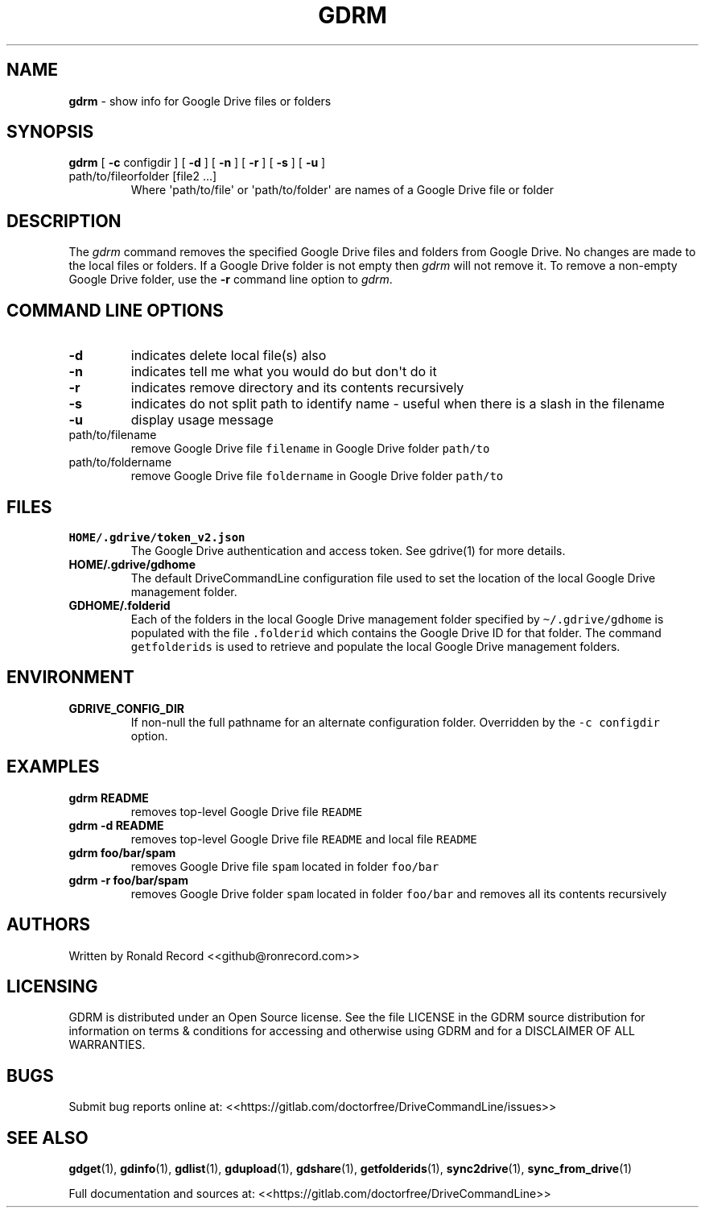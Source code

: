 .\" Automatically generated by Pandoc 2.16.2
.\"
.TH "GDRM" "1" "January 04, 2022" "gdrm 2.1.1" "User Manual"
.hy
.SH NAME
.PP
\f[B]gdrm\f[R] - show info for Google Drive files or folders
.SH SYNOPSIS
.TP
\f[B]gdrm\f[R] [ \f[B]-c\f[R] configdir ] [ \f[B]-d\f[R] ] [ \f[B]-n\f[R] ] [ \f[B]-r\f[R] ] [ \f[B]-s\f[R] ] [ \f[B]-u\f[R] ] path/to/fileorfolder [file2 ...]
Where \[aq]path/to/file\[aq] or \[aq]path/to/folder\[aq] are names of a
Google Drive file or folder
.SH DESCRIPTION
.PP
The \f[I]gdrm\f[R] command removes the specified Google Drive files and
folders from Google Drive.
No changes are made to the local files or folders.
If a Google Drive folder is not empty then \f[I]gdrm\f[R] will not
remove it.
To remove a non-empty Google Drive folder, use the \f[B]-r\f[R] command
line option to \f[I]gdrm\f[R].
.SH COMMAND LINE OPTIONS
.TP
\f[B]-d\f[R]
indicates delete local file(s) also
.TP
\f[B]-n\f[R]
indicates tell me what you would do but don\[aq]t do it
.TP
\f[B]-r\f[R]
indicates remove directory and its contents recursively
.TP
\f[B]-s\f[R]
indicates do not split path to identify name - useful when there is a
slash in the filename
.TP
\f[B]-u\f[R]
display usage message
.TP
path/to/filename
remove Google Drive file \f[C]filename\f[R] in Google Drive folder
\f[C]path/to\f[R]
.TP
path/to/foldername
remove Google Drive file \f[C]foldername\f[R] in Google Drive folder
\f[C]path/to\f[R]
.SH FILES
.TP
\f[B]HOME/.gdrive/token_v2.json\f[R]
The Google Drive authentication and access token.
See gdrive(1) for more details.
.TP
\f[B]HOME/.gdrive/gdhome\f[R]
The default DriveCommandLine configuration file used to set the location
of the local Google Drive management folder.
.TP
\f[B]GDHOME/.folderid\f[R]
Each of the folders in the local Google Drive management folder
specified by \f[C]\[ti]/.gdrive/gdhome\f[R] is populated with the file
\f[C].folderid\f[R] which contains the Google Drive ID for that folder.
The command \f[C]getfolderids\f[R] is used to retrieve and populate the
local Google Drive management folders.
.SH ENVIRONMENT
.TP
\f[B]GDRIVE_CONFIG_DIR\f[R]
If non-null the full pathname for an alternate configuration folder.
Overridden by the \f[C]-c configdir\f[R] option.
.SH EXAMPLES
.TP
\f[B]gdrm README\f[R]
removes top-level Google Drive file \f[C]README\f[R]
.TP
\f[B]gdrm -d README\f[R]
removes top-level Google Drive file \f[C]README\f[R] and local file
\f[C]README\f[R]
.TP
\f[B]gdrm foo/bar/spam\f[R]
removes Google Drive file \f[C]spam\f[R] located in folder
\f[C]foo/bar\f[R]
.TP
\f[B]gdrm -r foo/bar/spam\f[R]
removes Google Drive folder \f[C]spam\f[R] located in folder
\f[C]foo/bar\f[R] and removes all its contents recursively
.SH AUTHORS
.PP
Written by Ronald Record <<github@ronrecord.com>>
.SH LICENSING
.PP
GDRM is distributed under an Open Source license.
See the file LICENSE in the GDRM source distribution for information on
terms & conditions for accessing and otherwise using GDRM and for a
DISCLAIMER OF ALL WARRANTIES.
.SH BUGS
.PP
Submit bug reports online at:
<<https://gitlab.com/doctorfree/DriveCommandLine/issues>>
.SH SEE ALSO
.PP
\f[B]gdget\f[R](1), \f[B]gdinfo\f[R](1), \f[B]gdlist\f[R](1),
\f[B]gdupload\f[R](1), \f[B]gdshare\f[R](1), \f[B]getfolderids\f[R](1),
\f[B]sync2drive\f[R](1), \f[B]sync_from_drive\f[R](1)
.PP
Full documentation and sources at:
<<https://gitlab.com/doctorfree/DriveCommandLine>>
